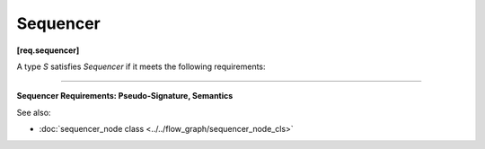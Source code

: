 =========
Sequencer
=========
**[req.sequencer]**

A type `S` satisfies `Sequencer` if it meets the following requirements:

----------------------------------------------------------------------

**Sequencer Requirements: Pseudo-Signature, Semantics**

.. cpp:function:: S::S( const S& )

    Copy constructor.

.. cpp:function:: S::~S()

    Destructor.

.. cpp:function:: size_t S::operator()( const T &v )

    **Requirements:** The type ``T`` must be the same as the template type argument ``T`` of the
    ``sequencer_node`` instance in which the ``S`` object is passed during construction.

    Returns the sequence number for the provided message ``v``.

See also:

* :doc:`sequencer_node class <../../flow_graph/sequencer_node_cls>`
